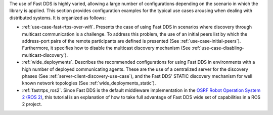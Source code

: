 The use of Fast DDS is highly varied, allowing a large number of configurations depending on the scenario in which
the library is applied.
This section provides configuration examples for the typical use cases arousing when dealing
with distributed systems.
It is organized as follows:

+ :ref:`use-case-fast-rtps-over-wifi`.
  Presents the case of using Fast DDS in scenarios where discovery through multicast communication is a challenge.
  To address this problem, the use of an initial peers list by which the
  address-port pairs of the remote participants are defined is presented (See :ref:`use-case-initial-peers`).
  Furthermore, it specifies how to disable the multicast discovery mechanism (See
  :ref:`use-case-disabling-multicast-discovery`).
+ :ref:`wide_deployments`.
  Describes the recommended configurations for using Fast DDS in environments with a high
  number of deployed communicating agents.
  These are the use of a centralized server for the discovery phases (See :ref:`server-client-discovery-use-case`), and
  the Fast DDS' STATIC discovery mechanism for well known network topologies (See :ref:`wide_deployments_static`).
+ :ref:`fastrtps_ros2`.
  Since Fast DDS is the default middleware implementation in the
  `OSRF <https://www.openrobotics.org/>`_ `Robot Operation System 2 (ROS 2) <https://index.ros.org/doc/ros2/>`_,
  this tutorial is an explanation of how to take full advantage of Fast DDS wide set of capabilities in a ROS 2
  project.

